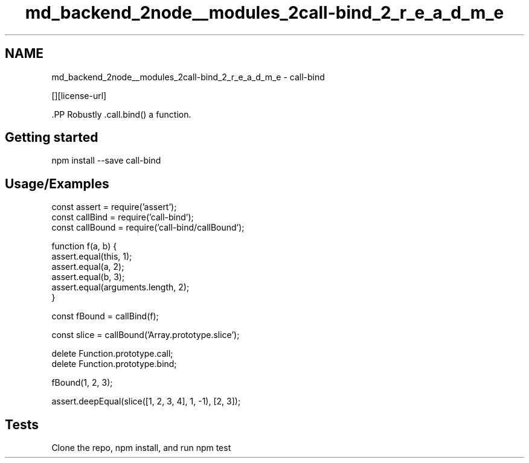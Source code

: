 .TH "md_backend_2node__modules_2call-bind_2_r_e_a_d_m_e" 3 "My Project" \" -*- nroff -*-
.ad l
.nh
.SH NAME
md_backend_2node__modules_2call-bind_2_r_e_a_d_m_e \- call-bind \*{\fR\fP\*}  
.PP
 \fR\fP \fR\fP \fR\fP \fR\fP [][license-url] \fR\fP
.PP
\fR\fP.PP
Robustly \fR\&.call\&.bind()\fP a function\&.
.SH "Getting started"
.PP
.PP
.nf
npm install \-\-save call\-bind
.fi
.PP
.SH "Usage/Examples"
.PP
.PP
.nf
const assert = require('assert');
const callBind = require('call\-bind');
const callBound = require('call\-bind/callBound');

function f(a, b) {
    assert\&.equal(this, 1);
    assert\&.equal(a, 2);
    assert\&.equal(b, 3);
    assert\&.equal(arguments\&.length, 2);
}

const fBound = callBind(f);

const slice = callBound('Array\&.prototype\&.slice');

delete Function\&.prototype\&.call;
delete Function\&.prototype\&.bind;

fBound(1, 2, 3);

assert\&.deepEqual(slice([1, 2, 3, 4], 1, \-1), [2, 3]);
.fi
.PP
.SH "Tests"
.PP
Clone the repo, \fRnpm install\fP, and run \fRnpm test\fP 
